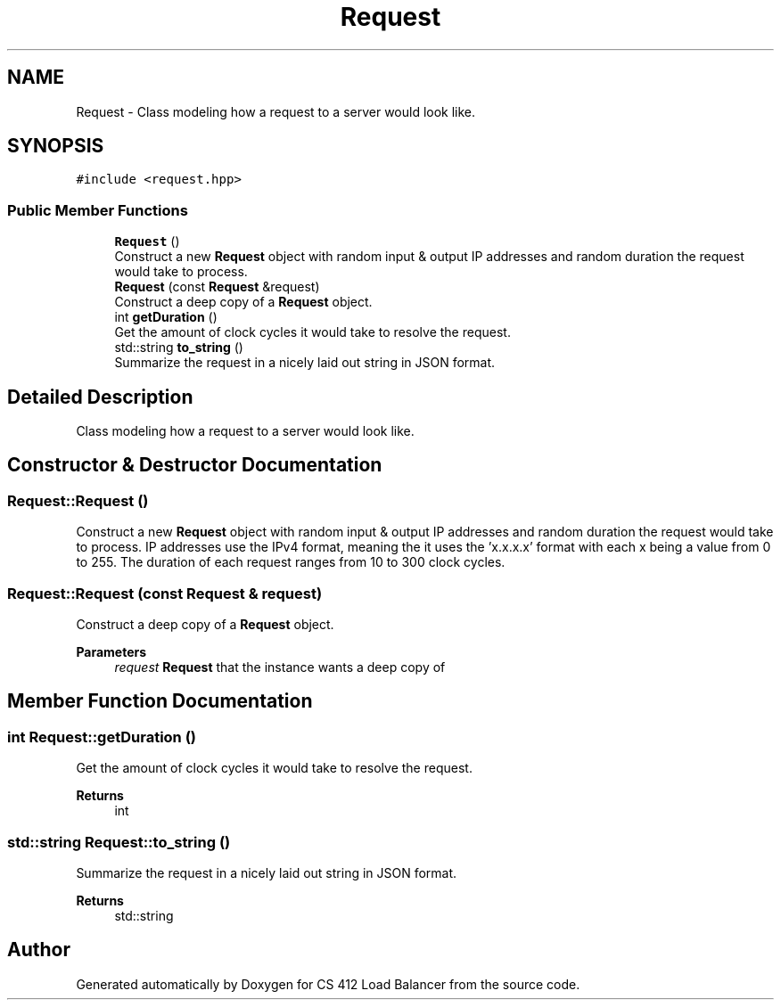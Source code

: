 .TH "Request" 3 "Mon Oct 10 2022" "Version 0.0.1" "CS 412 Load Balancer" \" -*- nroff -*-
.ad l
.nh
.SH NAME
Request \- Class modeling how a request to a server would look like\&.  

.SH SYNOPSIS
.br
.PP
.PP
\fC#include <request\&.hpp>\fP
.SS "Public Member Functions"

.in +1c
.ti -1c
.RI "\fBRequest\fP ()"
.br
.RI "Construct a new \fBRequest\fP object with random input & output IP addresses and random duration the request would take to process\&. "
.ti -1c
.RI "\fBRequest\fP (const \fBRequest\fP &request)"
.br
.RI "Construct a deep copy of a \fBRequest\fP object\&. "
.ti -1c
.RI "int \fBgetDuration\fP ()"
.br
.RI "Get the amount of clock cycles it would take to resolve the request\&. "
.ti -1c
.RI "std::string \fBto_string\fP ()"
.br
.RI "Summarize the request in a nicely laid out string in JSON format\&. "
.in -1c
.SH "Detailed Description"
.PP 
Class modeling how a request to a server would look like\&. 


.SH "Constructor & Destructor Documentation"
.PP 
.SS "Request::Request ()"

.PP
Construct a new \fBRequest\fP object with random input & output IP addresses and random duration the request would take to process\&. IP addresses use the IPv4 format, meaning the it uses the 'x\&.x\&.x\&.x' format with each x being a value from 0 to 255\&. The duration of each request ranges from 10 to 300 clock cycles\&. 
.SS "Request::Request (const \fBRequest\fP & request)"

.PP
Construct a deep copy of a \fBRequest\fP object\&. 
.PP
\fBParameters\fP
.RS 4
\fIrequest\fP \fBRequest\fP that the instance wants a deep copy of 
.RE
.PP

.SH "Member Function Documentation"
.PP 
.SS "int Request::getDuration ()"

.PP
Get the amount of clock cycles it would take to resolve the request\&. 
.PP
\fBReturns\fP
.RS 4
int 
.RE
.PP

.SS "std::string Request::to_string ()"

.PP
Summarize the request in a nicely laid out string in JSON format\&. 
.PP
\fBReturns\fP
.RS 4
std::string 
.RE
.PP


.SH "Author"
.PP 
Generated automatically by Doxygen for CS 412 Load Balancer from the source code\&.
